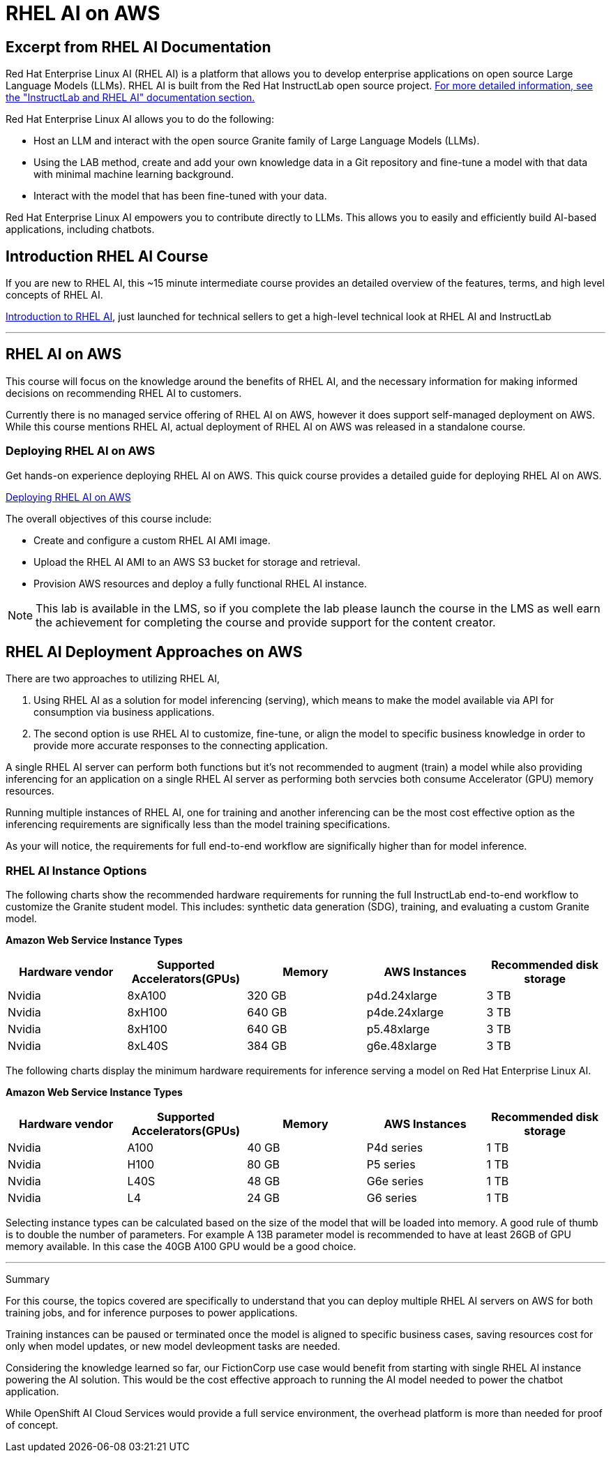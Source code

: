 = RHEL AI on AWS

== Excerpt from RHEL AI Documentation

Red Hat Enterprise Linux AI (RHEL AI) is a platform that allows you to develop enterprise applications on open source Large Language Models (LLMs). RHEL AI is built from the Red Hat InstructLab open source project. https://docs.redhat.com/en/documentation/red_hat_enterprise_linux_ai/1.2/html/getting_started/rhelai-overview#instructlab-and-rhel-ai[For more detailed information, see the "InstructLab and RHEL AI" documentation section.]

Red Hat Enterprise Linux AI allows you to do the following:

 * Host an LLM and interact with the open source Granite family of Large Language Models (LLMs).
 * Using the LAB method, create and add your own knowledge data in a Git repository and fine-tune a model with that data with minimal machine learning background.
 * Interact with the model that has been fine-tuned with your data.

Red Hat Enterprise Linux AI empowers you to contribute directly to LLMs. This allows you to easily and efficiently build AI-based applications, including chatbots.

== Introduction RHEL AI Course

If you are new to RHEL AI, this ~15 minute intermediate course provides an detailed overview of the features, terms, and high level concepts of RHEL AI. 

https://training-lms.redhat.com/sso/saml/auth/rhlpint?RelayState=deeplinkoffering%3D66356584[Introduction to RHEL AI, window=blank], just launched for technical sellers to get a high-level technical look at RHEL AI and InstructLab

'''

==  RHEL AI on AWS

This course will focus on the knowledge around the benefits of RHEL AI, and the necessary information for making informed decisions on recommending RHEL AI to customers.

Currently there is no managed service offering of RHEL AI on AWS, however it does support self-managed deployment on AWS.  While this course mentions RHEL AI, actual deployment of RHEL AI on AWS was released in a standalone course. 

=== Deploying RHEL AI on AWS

Get hands-on experience deploying RHEL AI on AWS. This quick course provides a detailed guide for deploying RHEL AI on AWS.

https://redhatquickcourses.github.io/rhel-ai-aws/rhel-ai-aws/1/index.html[Deploying RHEL AI on AWS, window=blank]

The overall objectives of this course include:

* Create and configure a custom RHEL AI AMI image.
* Upload the RHEL AI AMI to an AWS S3 bucket for storage and retrieval.
* Provision AWS resources and deploy a fully functional RHEL AI instance.

[NOTE]
This lab is available in the LMS, so if you complete the lab please launch the course in the LMS as well earn the achievement for completing the course and provide support for the content creator.

== RHEL AI Deployment Approaches on AWS


There are two approaches to utilizing RHEL AI, 

 . Using RHEL AI as a solution for model inferencing (serving), which means to make the model available via API for consumption via business applications. 

 . The second option is use RHEL AI to customize, fine-tune, or align the model to specific business knowledge in order to provide more accurate responses to the connecting application.

A single RHEL AI server can perform both functions but it's not recommended to augment (train) a model while also providing inferencing for an application on a single RHEL AI server as performing both servcies both consume Accelerator (GPU) memory resources.

Running multiple instances of RHEL AI, one for training and another inferencing can be the most cost effective option as the inferencing requirements are significally less than the model training specifications.

As your will notice, the requirements for full end-to-end workflow are significally higher than for model inference.  


=== RHEL AI Instance Options

The following charts show the recommended hardware requirements for running the full InstructLab end-to-end workflow to customize the Granite student model. This includes: synthetic data generation (SDG), training, and evaluating a custom Granite model.

*Amazon Web Service Instance Types*
|===
| Hardware vendor | Supported Accelerators(GPUs) | Memory | AWS Instances | Recommended disk storage
 
| Nvidia
| 8xA100
| 320 GB
| p4d.24xlarge
| 3 TB
 
| Nvidia
| 8xH100
| 640 GB
| p4de.24xlarge
| 3 TB

| Nvidia
| 8xH100
| 640 GB
| p5.48xlarge
| 3 TB

| Nvidia
| 8xL40S
| 384 GB
| g6e.48xlarge
| 3 TB

 
|===

The following charts display the minimum hardware requirements for inference serving a model on Red Hat Enterprise Linux AI.  

*Amazon Web Service Instance Types*
|===
| Hardware vendor | Supported Accelerators(GPUs) | Memory | AWS Instances | Recommended disk storage
 
| Nvidia
| A100
| 40 GB
| P4d series
| 1 TB
 
| Nvidia
| H100
| 80 GB
| P5 series
| 1 TB

| Nvidia
| L40S
| 48 GB
| G6e series
| 1 TB

| Nvidia
| L4
| 24 GB
| G6 series
| 1 TB

|===

Selecting instance types can be calculated based on the size of the model that will be loaded into memory.  A good rule of thumb is to double the number of parameters. For example A 13B parameter model is recommended to have at least 26GB of GPU memory available.  In this case the 40GB A100 GPU would be a good choice.


'''

Summary

For this course, the topics covered are specifically to understand that you can deploy multiple RHEL AI servers on AWS for both training jobs, and for inference purposes to power applications.

Training instances can be paused or terminated once the model is aligned to specific business cases, saving resources cost for only when model updates, or new model devleopment tasks are needed.

Considering the knowledge learned so far, our FictionCorp use case would benefit from starting with single RHEL AI instance powering the AI solution. This would be the cost effective approach to running the AI model needed to power the chatbot application.

While OpenShift AI Cloud Services would provide a full service environment, the overhead platform is more than needed for proof of concept. 

